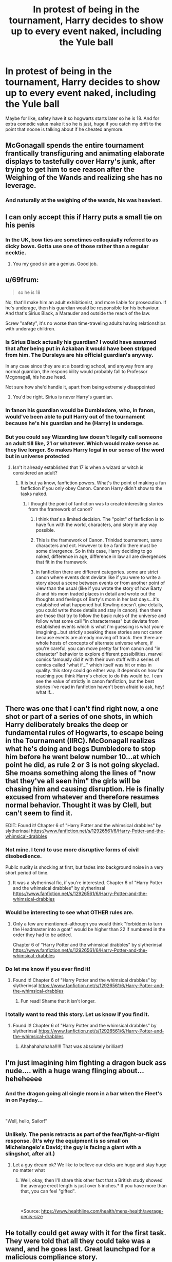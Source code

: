 #+TITLE: In protest of being in the tournament, Harry decides to show up to every event naked, including the Yule ball

* In protest of being in the tournament, Harry decides to show up to every event naked, including the Yule ball
:PROPERTIES:
:Author: Emilysouza221b
:Score: 103
:DateUnix: 1610252469.0
:DateShort: 2021-Jan-10
:FlairText: Prompt
:END:
Maybe for like, safety have it so hogwarts starts later so he is 18. And for extra comedic value make it so he is just, huge if you catch my drift to the point that noone is talking about if he cheated anymore.


** McGonagall spends the entire tournament frantically transfiguring and animating elaborate displays to tastefully cover Harry's junk, after trying to get him to see reason after the Weighing of the Wands and realizing she has no leverage.
:PROPERTIES:
:Author: bgottfried91
:Score: 67
:DateUnix: 1610265943.0
:DateShort: 2021-Jan-10
:END:

*** And naturally at the weighing of the wands, his was heaviest.
:PROPERTIES:
:Author: thefirewarde
:Score: 42
:DateUnix: 1610290081.0
:DateShort: 2021-Jan-10
:END:


** I can only accept this if Harry puts a small tie on his penis
:PROPERTIES:
:Author: Jon_Riptide
:Score: 94
:DateUnix: 1610252910.0
:DateShort: 2021-Jan-10
:END:

*** In the UK, bow ties are sometimes colloquially referred to as dicky bows. Gotta use one of those rather than a regular necktie.
:PROPERTIES:
:Author: Grumplesquishkin
:Score: 92
:DateUnix: 1610253541.0
:DateShort: 2021-Jan-10
:END:

**** You my good sir are a genius. Good job.
:PROPERTIES:
:Author: zince2
:Score: 38
:DateUnix: 1610254390.0
:DateShort: 2021-Jan-10
:END:


** u/69frum:
#+begin_quote
  so he is 18
#+end_quote

No, that'll make him an adult exhibitionist, and more liable for prosecution. If he's underage, then his guardian would be responsible for his behaviour. And that's Sirius Black, a Marauder and outside the reach of the law.

Screw "safety", it's no worse than time-traveling adults having relationships with underage children.
:PROPERTIES:
:Author: 69frum
:Score: 76
:DateUnix: 1610262850.0
:DateShort: 2021-Jan-10
:END:

*** Is Sirius Black actually his guardian? I would have assumed that after being put in Azkaban it would have been stripped from him. The Dursleys are his official guardian's anyway.

In any case since they are at a boarding school, and anyway from any normal guardian, the responsibility would probably fall to Professor Mcgonagall, his house head.

Not sure how she'd handle it, apart from being extremely disappointed
:PROPERTIES:
:Author: Pandainthecircus
:Score: 23
:DateUnix: 1610280759.0
:DateShort: 2021-Jan-10
:END:

**** You'd be right. Sirius is never Harry's guardian.
:PROPERTIES:
:Author: MissEvers
:Score: 8
:DateUnix: 1610288121.0
:DateShort: 2021-Jan-10
:END:


*** In fanon his guardian would be Dumbledore, who, in fanon, would've been able to pull Harry out of the tournament because he's his guardian and he (Harry) is underage.
:PROPERTIES:
:Author: KaseyT1203
:Score: 13
:DateUnix: 1610276620.0
:DateShort: 2021-Jan-10
:END:


*** But you could say Wizarding law doesn't legally call someone an adult till like, 21 or whatever. Which would make sense as they live longer. So makes Harry legal in our sense of the word but in universe protected
:PROPERTIES:
:Author: Emilysouza221b
:Score: 9
:DateUnix: 1610262946.0
:DateShort: 2021-Jan-10
:END:

**** Isn't it already established that 17 is when a wizard or witch is considered an adult?
:PROPERTIES:
:Author: Raesong
:Score: 32
:DateUnix: 1610263185.0
:DateShort: 2021-Jan-10
:END:

***** It is but ya know, fanfiction powers. What's the point of making a fun fanfiction if you only obey Canon. Cannon Harry didn't show to the tasks naked.
:PROPERTIES:
:Author: Emilysouza221b
:Score: 17
:DateUnix: 1610263252.0
:DateShort: 2021-Jan-10
:END:

****** I thought the point of fanfiction was to create interesting stories from the framework of canon?
:PROPERTIES:
:Author: Raesong
:Score: 6
:DateUnix: 1610264903.0
:DateShort: 2021-Jan-10
:END:

******* I think that's a limited decision. The "point" of fanfiction is to have fun with the world, characters, and story in any way possible.
:PROPERTIES:
:Author: vlaaivlaai
:Score: 13
:DateUnix: 1610277481.0
:DateShort: 2021-Jan-10
:END:


******* This is the framework of Canon. Trinidad tournament, same characters and ect. However to be a fanfic there must be some divergence. So in this case, Harry deciding to go naked, difference in age, difference in law all are divergences that fit in the framework
:PROPERTIES:
:Author: Emilysouza221b
:Score: 4
:DateUnix: 1610265032.0
:DateShort: 2021-Jan-10
:END:


******* in fanfiction there are different categories. some are strict canon where events dont deviate like if you were to write a story about a scene between events or from another point of view than the usual (like if you wrote the story of how Barty Jr and his mom traded places in detail and wrote out the thoughts and feelings of Barty's mom in her last days...it's estabished what happened but Rowling doesn't give details, you could write those details and stay in canon). then there are those that try to follow the basic rules of the universe and follow what some call "in characterness" but deviate from established events which is what i'm guessing is what youre imagining...but strictly speaking these stories are not canon because events are already moving off track. then there are whole hosts of concepts of alternate universe where, if you're careful, you can move pretty far from canon and "in character" behavior to explore different possibilities. marvel comics famously did it with their own stuff with a series of comics called "what if..." which itself was hit or miss in quality. this story could go either way. it depends on how far reaching you think Harry's choice to do this would be. I can see the value of strictly in canon fanfiction, but the best stories i've read in fanfiction haven't been afraid to ask, hey! what if...
:PROPERTIES:
:Author: WanderingPhoenixLC
:Score: 1
:DateUnix: 1610356930.0
:DateShort: 2021-Jan-11
:END:


** There was one that I can't find right now, a one shot or part of a series of one shots, in which Harry deliberately breaks the deep or fundamental rules of Hogwarts, to escape being in the Tournament (IIRC). McGonagall realizes what he's doing and begs Dumbledore to stop him before he went below number 10...at which point he did, as rule 2 or 3 is not going skyclad. She moans something along the lines of "now that they've all seen him" the girls will be chasing him and causing disruption. He is finally excused from whatever and therefore resumes normal behavior. Thought it was by Clell, but can't seem to find it.

EDIT: Found it! Chapter 6 of "Harry Potter and the whimsical drabbles" by slytherinsal [[https://www.fanfiction.net/s/12926561/6/Harry-Potter-and-the-whimsical-drabbles]]
:PROPERTIES:
:Author: amethyst_lover
:Score: 22
:DateUnix: 1610273979.0
:DateShort: 2021-Jan-10
:END:

*** Not mine. I tend to use more disruptive forms of civil disobedience.

Public nudity is shocking at first, but fades into background noise in a very short period of time.
:PROPERTIES:
:Author: Clell65619
:Score: 11
:DateUnix: 1610291784.0
:DateShort: 2021-Jan-10
:END:

**** It was a slytherinsal fic, if you're interested. Chapter 6 of "Harry Potter and the whimsical drabbles" by slytherinsal [[https://www.fanfiction.net/s/12926561/6/Harry-Potter-and-the-whimsical-drabbles]]
:PROPERTIES:
:Author: amethyst_lover
:Score: 1
:DateUnix: 1610355757.0
:DateShort: 2021-Jan-11
:END:


*** Would be interesting to see what OTHER rules are.
:PROPERTIES:
:Author: vikarti_anatra
:Score: 3
:DateUnix: 1610275633.0
:DateShort: 2021-Jan-10
:END:

**** Only a few are mentioned--although you would think "forbidden to turn the Headmaster into a goat" would be higher than 22 if numbered in the order they had to be added.

Chapter 6 of "Harry Potter and the whimsical drabbles" by slytherinsal [[https://www.fanfiction.net/s/12926561/6/Harry-Potter-and-the-whimsical-drabbles]]
:PROPERTIES:
:Author: amethyst_lover
:Score: 1
:DateUnix: 1610355636.0
:DateShort: 2021-Jan-11
:END:


*** Do let me know if you ever find it!
:PROPERTIES:
:Author: asifbaig
:Score: 3
:DateUnix: 1610292710.0
:DateShort: 2021-Jan-10
:END:

**** Found it! Chapter 6 of "Harry Potter and the whimsical drabbles" by slytherinsal [[https://www.fanfiction.net/s/12926561/6/Harry-Potter-and-the-whimsical-drabbles]]
:PROPERTIES:
:Author: amethyst_lover
:Score: 2
:DateUnix: 1610355530.0
:DateShort: 2021-Jan-11
:END:

***** Fun read! Shame that it isn't longer.
:PROPERTIES:
:Author: asifbaig
:Score: 1
:DateUnix: 1610364667.0
:DateShort: 2021-Jan-11
:END:


*** I totally want to read this story. Let us know if you find it.
:PROPERTIES:
:Author: JennaSayquah
:Score: 1
:DateUnix: 1610344880.0
:DateShort: 2021-Jan-11
:END:

**** Found it! Chapter 6 of "Harry Potter and the whimsical drabbles" by slytherinsal [[https://www.fanfiction.net/s/12926561/6/Harry-Potter-and-the-whimsical-drabbles]]
:PROPERTIES:
:Author: amethyst_lover
:Score: 2
:DateUnix: 1610355525.0
:DateShort: 2021-Jan-11
:END:

***** Ahahahahahaha!!!!! That was absolutely brilliant!
:PROPERTIES:
:Author: JennaSayquah
:Score: 1
:DateUnix: 1610370284.0
:DateShort: 2021-Jan-11
:END:


** I'm just imagining him fighting a dragon buck ass nude.... with a huge wang flinging about... heheheeee
:PROPERTIES:
:Author: hecata678
:Score: 13
:DateUnix: 1610272811.0
:DateShort: 2021-Jan-10
:END:

*** And the dragon going all single mom in a bar when the Fleet's in on Payday...

​

"Well, hello, Sailor!"
:PROPERTIES:
:Author: Clell65619
:Score: 9
:DateUnix: 1610291890.0
:DateShort: 2021-Jan-10
:END:


*** Unlikely. The penis retracts as part of the fear/fight-or-flight response. (It's why the equipment is so small on Michelangelo's David; the guy is facing a giant with a slingshot, after all.)
:PROPERTIES:
:Author: JennaSayquah
:Score: 3
:DateUnix: 1610346422.0
:DateShort: 2021-Jan-11
:END:

**** Let a guy dream ok? We like to believe our dicks are huge and stay huge no matter what
:PROPERTIES:
:Author: hecata678
:Score: 2
:DateUnix: 1610346488.0
:DateShort: 2021-Jan-11
:END:

***** Well, okay, then I'll share this other fact that a British study showed the average erect length is just over 5 inches.* If you have more than that, you can feel "gifted".

​

*Source: [[https://www.healthline.com/health/mens-health/average-penis-size]]
:PROPERTIES:
:Author: JennaSayquah
:Score: 3
:DateUnix: 1610348573.0
:DateShort: 2021-Jan-11
:END:


** He totally could get away with it for the first task. They were told that all they could take was a wand, and he goes last. Great launchpad for a malicious compliance story.
:PROPERTIES:
:Author: JennaSayquah
:Score: 5
:DateUnix: 1610344783.0
:DateShort: 2021-Jan-11
:END:


** RemindMe! 2 weeks
:PROPERTIES:
:Author: vikarti_anatra
:Score: 2
:DateUnix: 1610275613.0
:DateShort: 2021-Jan-10
:END:

*** I will be messaging you in 14 days on [[http://www.wolframalpha.com/input/?i=2021-01-24%2010:46:53%20UTC%20To%20Local%20Time][*2021-01-24 10:46:53 UTC*]] to remind you of [[https://np.reddit.com/r/HPfanfiction/comments/ku79ga/in_protest_of_being_in_the_tournament_harry/gir4j1q/?context=3][*this link*]]

[[https://np.reddit.com/message/compose/?to=RemindMeBot&subject=Reminder&message=%5Bhttps%3A%2F%2Fwww.reddit.com%2Fr%2FHPfanfiction%2Fcomments%2Fku79ga%2Fin_protest_of_being_in_the_tournament_harry%2Fgir4j1q%2F%5D%0A%0ARemindMe%21%202021-01-24%2010%3A46%3A53%20UTC][*1 OTHERS CLICKED THIS LINK*]] to send a PM to also be reminded and to reduce spam.

^{Parent commenter can} [[https://np.reddit.com/message/compose/?to=RemindMeBot&subject=Delete%20Comment&message=Delete%21%20ku79ga][^{delete this message to hide from others.}]]

--------------

[[https://np.reddit.com/r/RemindMeBot/comments/e1bko7/remindmebot_info_v21/][^{Info}]]

[[https://np.reddit.com/message/compose/?to=RemindMeBot&subject=Reminder&message=%5BLink%20or%20message%20inside%20square%20brackets%5D%0A%0ARemindMe%21%20Time%20period%20here][^{Custom}]]
[[https://np.reddit.com/message/compose/?to=RemindMeBot&subject=List%20Of%20Reminders&message=MyReminders%21][^{Your Reminders}]]
[[https://np.reddit.com/message/compose/?to=Watchful1&subject=RemindMeBot%20Feedback][^{Feedback}]]
:PROPERTIES:
:Author: RemindMeBot
:Score: 1
:DateUnix: 1610318288.0
:DateShort: 2021-Jan-11
:END:


** Sounds like pwp.
:PROPERTIES:
:Author: Demandred3000
:Score: -1
:DateUnix: 1610268749.0
:DateShort: 2021-Jan-10
:END:


** I'm adding a bit for drarry, yea? Oh, maybe something akin to BDCD?

Draco is pissed that Harry is bigger than him. Argument leads to fucking. This leads to an eventual relationship. Draco is his most prized possession.

Add extra because, like, this isn't enough for a fic.
:PROPERTIES:
:Author: cest_la_via
:Score: -19
:DateUnix: 1610275187.0
:DateShort: 2021-Jan-10
:END:
